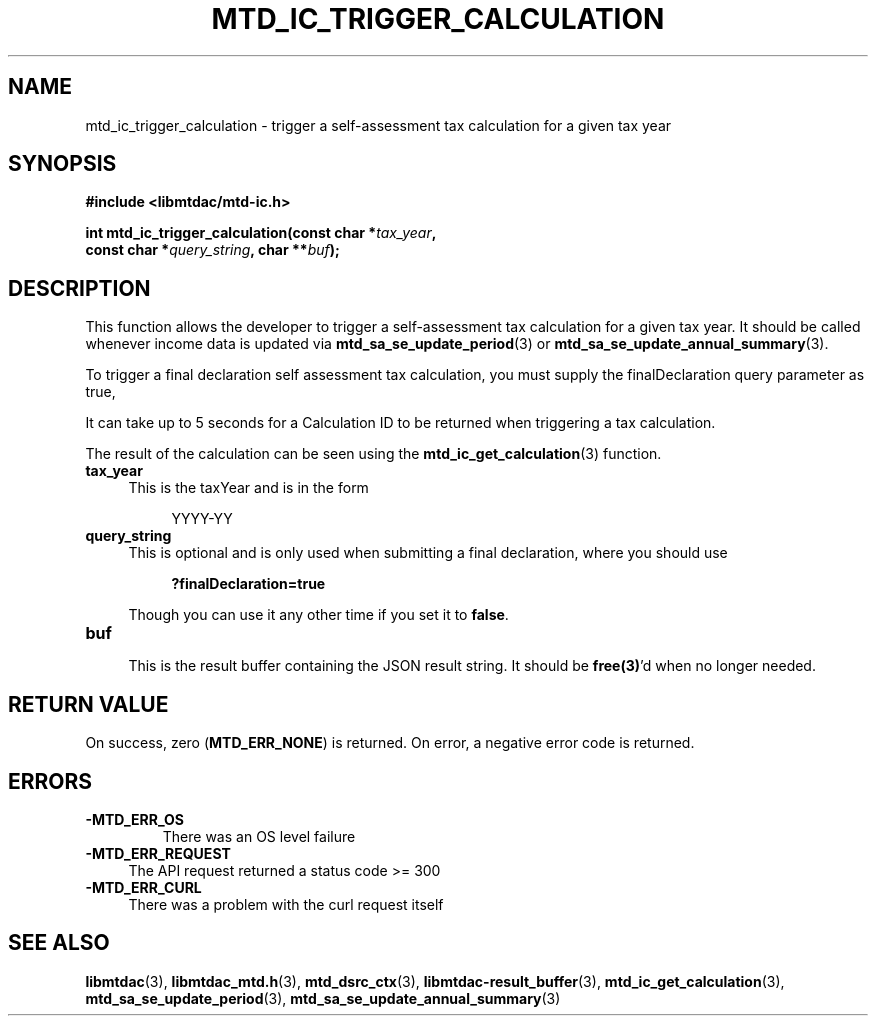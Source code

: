 .TH MTD_IC_TRIGGER_CALCULATION 3 "July 29, 2022" "" "libmtdac"

.SH NAME

mtd_ic_trigger_calculation \- trigger a self-assessment tax calculation for a
given tax year

.SH SYNOPSIS

.B #include <libmtdac/mtd-ic.h>
.PP
.nf
.BI "int mtd_ic_trigger_calculation(const char *" tax_year ,
.BI "                               const char *" query_string ", char **" buf );
.fi

.SH DESCRIPTION

This function allows the developer to trigger a self-assessment tax
calculation for a given tax year. It should be called whenever income data
is updated via
.BR mtd_sa_se_update_period (3)
or
.BR mtd_sa_se_update_annual_summary (3).
.PP
To trigger a final declaration self assessment tax calculation, you must
supply the finalDeclaration query parameter as true,
.PP
It can take up to 5 seconds for a Calculation ID to be returned when
triggering a tax calculation.
.PP
The result of the calculation can be seen using the
.BR mtd_ic_get_calculation (3)
function.

.TP 4
.B tax_year
.RS 4
This is the taxYear and is in the form
.RE

.RS 8
YYYY-YY
.RE

.TP
.B query_string
.RS 4
This is optional and is only used when submitting a final declaration, where
you should use
.PP
.RS 4
\fB?finalDeclaration=true\fP
.RE
.PP
Though you can use it any other time if you set it to \fBfalse\fP.
.RE

.TP
.B buf
.RS 4
This is the result buffer containing the JSON result string. It should be
\fBfree(3)\fP'd when no longer needed.
.RE

.SH RETURN VALUE

On success, zero (\fBMTD_ERR_NONE\fP) is returned. On error, a negative error
code is returned.

.SH ERRORS

.TP
.B -MTD_ERR_OS
There was an OS level failure

.TP 4
.B -MTD_ERR_REQUEST
The API request returned a status code >= 300

.TP
.B -MTD_ERR_CURL
There was a problem with the curl request itself

.SH SEE ALSO

.BR libmtdac (3),
.BR libmtdac_mtd.h (3),
.BR mtd_dsrc_ctx (3),
.BR libmtdac-result_buffer (3),
.BR mtd_ic_get_calculation (3),
.BR mtd_sa_se_update_period (3),
.BR mtd_sa_se_update_annual_summary (3)
